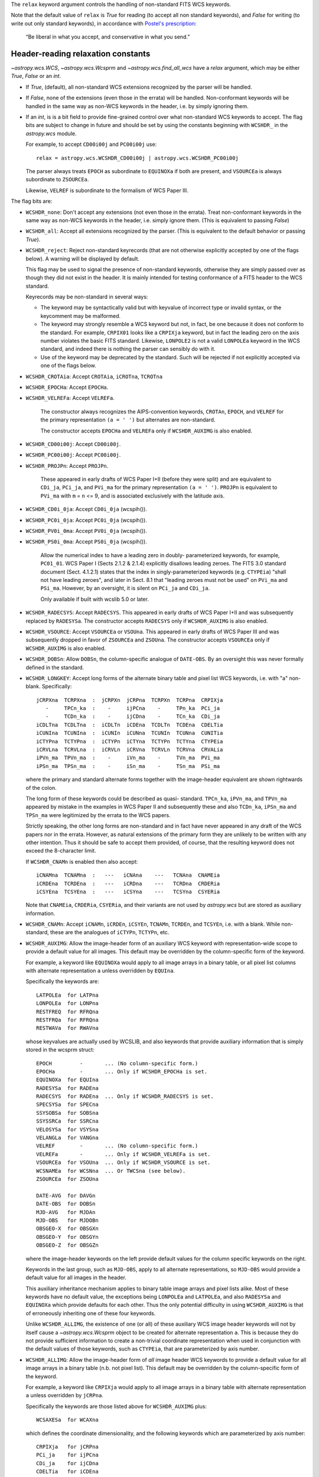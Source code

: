 .. _relax:

The ``relax`` keyword argument controls the handling of non-standard
FITS WCS keywords.

Note that the default value of ``relax`` is `True` for reading (to
accept all non standard keywords), and `False` for writing (to write
out only standard keywords), in accordance with `Postel's prescription
<http://catb.org/jargon/html/P/Postels-Prescription.html>`_:

    “Be liberal in what you accept, and conservative in what you send.”

.. _relaxread:

Header-reading relaxation constants
^^^^^^^^^^^^^^^^^^^^^^^^^^^^^^^^^^^

`~astropy.wcs.WCS`, `~astropy.wcs.Wcsprm` and
`~astropy.wcs.find_all_wcs` have a *relax* argument, which may be
either `True`, `False` or an `int`.

- If `True`, (default), all non-standard WCS extensions recognized by the parser
  will be handled.

- If `False`, none of the extensions (even those in the
  errata) will be handled.  Non-conformant keywords will be handled in
  the same way as non-WCS keywords in the header, i.e. by simply
  ignoring them.

- If an `int`, is is a bit field to provide fine-grained control over
  what non-standard WCS keywords to accept.  The flag bits are subject
  to change in future and should be set by using the constants
  beginning with ``WCSHDR_`` in the `astropy.wcs` module.

  For example, to accept ``CD00i00j`` and ``PC00i00j`` use::

      relax = astropy.wcs.WCSHDR_CD00i00j | astropy.wcs.WCSHDR_PC00i00j

  The parser always treats ``EPOCH`` as subordinate to ``EQUINOXa`` if
  both are present, and ``VSOURCEa`` is always subordinate to
  ``ZSOURCEa``.

  Likewise, ``VELREF`` is subordinate to the formalism of WCS Paper
  III.

The flag bits are:

- ``WCSHDR_none``: Don't accept any extensions (not even those in the
  errata).  Treat non-conformant keywords in the same way as non-WCS
  keywords in the header, i.e. simply ignore them.  (This is
  equivalent to passing `False`)

- ``WCSHDR_all``: Accept all extensions recognized by the parser.  (This
  is equivalent to the default behavior or passing `True`).

- ``WCSHDR_reject``: Reject non-standard keyrecords (that are not
  otherwise explicitly accepted by one of the flags below).  A warning
  will be displayed by default.

  This flag may be used to signal the presence of non-standard
  keywords, otherwise they are simply passed over as though they did
  not exist in the header.  It is mainly intended for testing
  conformance of a FITS header to the WCS standard.

  Keyrecords may be non-standard in several ways:

  - The keyword may be syntactically valid but with keyvalue of
    incorrect type or invalid syntax, or the keycomment may be
    malformed.

  - The keyword may strongly resemble a WCS keyword but not, in fact,
    be one because it does not conform to the standard.  For example,
    ``CRPIX01`` looks like a ``CRPIXja`` keyword, but in fact the
    leading zero on the axis number violates the basic FITS standard.
    Likewise, ``LONPOLE2`` is not a valid ``LONPOLEa`` keyword in the
    WCS standard, and indeed there is nothing the parser can sensibly
    do with it.

  - Use of the keyword may be deprecated by the standard.  Such will
    be rejected if not explicitly accepted via one of the flags below.

- ``WCSHDR_CROTAia``: Accept ``CROTAia``, ``iCROTna``, ``TCROTna``
- ``WCSHDR_EPOCHa``:  Accept ``EPOCHa``.
- ``WCSHDR_VELREFa``: Accept ``VELREFa``.

        The constructor always recognizes the AIPS-convention
        keywords, ``CROTAn``, ``EPOCH``, and ``VELREF`` for the
        primary representation ``(a = ' ')`` but alternates are
        non-standard.

        The constructor accepts ``EPOCHa`` and ``VELREFa`` only if
        ``WCSHDR_AUXIMG`` is also enabled.

- ``WCSHDR_CD00i00j``: Accept ``CD00i00j``.
- ``WCSHDR_PC00i00j``: Accept ``PC00i00j``.
- ``WCSHDR_PROJPn``: Accept ``PROJPn``.

        These appeared in early drafts of WCS Paper I+II (before they
        were split) and are equivalent to ``CDi_ja``, ``PCi_ja``, and
        ``PVi_ma`` for the primary representation ``(a = ' ')``.
        ``PROJPn`` is equivalent to ``PVi_ma`` with ``m`` = ``n`` <=
        9, and is associated exclusively with the latitude axis.


- ``WCSHDR_CD0i_0ja``: Accept ``CD0i_0ja`` (wcspih()).
- ``WCSHDR_PC0i_0ja``: Accept ``PC0i_0ja`` (wcspih()).
- ``WCSHDR_PV0i_0ma``: Accept ``PV0i_0ja`` (wcspih()).
- ``WCSHDR_PS0i_0ma``: Accept ``PS0i_0ja`` (wcspih()).

        Allow the numerical index to have a leading zero in doubly-
        parameterized keywords, for example, ``PC01_01``.  WCS Paper I
        (Sects 2.1.2 & 2.1.4) explicitly disallows leading zeroes.
        The FITS 3.0 standard document (Sect. 4.1.2.1) states that the
        index in singly-parameterized keywords (e.g. ``CTYPEia``) "shall
        not have leading zeroes", and later in Sect. 8.1 that "leading
        zeroes must not be used" on ``PVi_ma`` and ``PSi_ma``.  However, by an
        oversight, it is silent on ``PCi_ja`` and ``CDi_ja``.

        Only available if built with wcslib 5.0 or later.

- ``WCSHDR_RADECSYS``: Accept ``RADECSYS``.  This appeared in early
  drafts of WCS Paper I+II and was subsequently replaced by
  ``RADESYSa``.  The constructor accepts ``RADECSYS`` only if
  ``WCSHDR_AUXIMG`` is also enabled.

- ``WCSHDR_VSOURCE``: Accept ``VSOURCEa`` or ``VSOUna``.  This appeared
  in early drafts of WCS Paper III and was subsequently dropped in
  favor of ``ZSOURCEa`` and ``ZSOUna``.  The constructor accepts
  ``VSOURCEa`` only if ``WCSHDR_AUXIMG`` is also enabled.

- ``WCSHDR_DOBSn``: Allow ``DOBSn``, the column-specific analogue of
  ``DATE-OBS``.  By an oversight this was never formally defined in
  the standard.

- ``WCSHDR_LONGKEY``: Accept long forms of the alternate binary table
  and pixel list WCS keywords, i.e. with "a" non- blank.
  Specifically::

        jCRPXna  TCRPXna  :  jCRPXn  jCRPna  TCRPXn  TCRPna  CRPIXja
           -     TPCn_ka  :    -     ijPCna    -     TPn_ka  PCi_ja
           -     TCDn_ka  :    -     ijCDna    -     TCn_ka  CDi_ja
        iCDLTna  TCDLTna  :  iCDLTn  iCDEna  TCDLTn  TCDEna  CDELTia
        iCUNIna  TCUNIna  :  iCUNIn  iCUNna  TCUNIn  TCUNna  CUNITia
        iCTYPna  TCTYPna  :  iCTYPn  iCTYna  TCTYPn  TCTYna  CTYPEia
        iCRVLna  TCRVLna  :  iCRVLn  iCRVna  TCRVLn  TCRVna  CRVALia
        iPVn_ma  TPVn_ma  :    -     iVn_ma    -     TVn_ma  PVi_ma
        iPSn_ma  TPSn_ma  :    -     iSn_ma    -     TSn_ma  PSi_ma

  where the primary and standard alternate forms together with the
  image-header equivalent are shown rightwards of the colon.

  The long form of these keywords could be described as quasi-
  standard.  ``TPCn_ka``, ``iPVn_ma``, and ``TPVn_ma`` appeared by
  mistake in the examples in WCS Paper II and subsequently these and
  also ``TCDn_ka``, ``iPSn_ma`` and ``TPSn_ma`` were legitimized by
  the errata to the WCS papers.

  Strictly speaking, the other long forms are non-standard and in fact
  have never appeared in any draft of the WCS papers nor in the
  errata.  However, as natural extensions of the primary form they are
  unlikely to be written with any other intention.  Thus it should be
  safe to accept them provided, of course, that the resulting keyword
  does not exceed the 8-character limit.

  If ``WCSHDR_CNAMn`` is enabled then also accept::

        iCNAMna  TCNAMna  :   ---   iCNAna    ---   TCNAna  CNAMEia
        iCRDEna  TCRDEna  :   ---   iCRDna    ---   TCRDna  CRDERia
        iCSYEna  TCSYEna  :   ---   iCSYna    ---   TCSYna  CSYERia

  Note that ``CNAMEia``, ``CRDERia``, ``CSYERia``, and their variants
  are not used by `astropy.wcs` but are stored as auxiliary information.

- ``WCSHDR_CNAMn``: Accept ``iCNAMn``, ``iCRDEn``, ``iCSYEn``,
  ``TCNAMn``, ``TCRDEn``, and ``TCSYEn``, i.e. with ``a`` blank.
  While non-standard, these are the analogues of ``iCTYPn``,
  ``TCTYPn``, etc.

- ``WCSHDR_AUXIMG``: Allow the image-header form of an auxiliary WCS
  keyword with representation-wide scope to provide a default value
  for all images.  This default may be overridden by the
  column-specific form of the keyword.

  For example, a keyword like ``EQUINOXa`` would apply to all image
  arrays in a binary table, or all pixel list columns with alternate
  representation ``a`` unless overridden by ``EQUIna``.

  Specifically the keywords are::

        LATPOLEa  for LATPna
        LONPOLEa  for LONPna
        RESTFREQ  for RFRQna
        RESTFRQa  for RFRQna
        RESTWAVa  for RWAVna

  whose keyvalues are actually used by WCSLIB, and also keywords that
  provide auxiliary information that is simply stored in the wcsprm
  struct::

        EPOCH         -       ... (No column-specific form.)
        EPOCHa        -       ... Only if WCSHDR_EPOCHa is set.
        EQUINOXa  for EQUIna
        RADESYSa  for RADEna
        RADECSYS  for RADEna  ... Only if WCSHDR_RADECSYS is set.
        SPECSYSa  for SPECna
        SSYSOBSa  for SOBSna
        SSYSSRCa  for SSRCna
        VELOSYSa  for VSYSna
        VELANGLa  for VANGna
        VELREF        -       ... (No column-specific form.)
        VELREFa       -       ... Only if WCSHDR_VELREFa is set.
        VSOURCEa  for VSOUna  ... Only if WCSHDR_VSOURCE is set.
        WCSNAMEa  for WCSNna  ... Or TWCSna (see below).
        ZSOURCEa  for ZSOUna

        DATE-AVG  for DAVGn
        DATE-OBS  for DOBSn
        MJD-AVG   for MJDAn
        MJD-OBS   for MJDOBn
        OBSGEO-X  for OBSGXn
        OBSGEO-Y  for OBSGYn
        OBSGEO-Z  for OBSGZn

  where the image-header keywords on the left provide default values
  for the column specific keywords on the right.

  Keywords in the last group, such as ``MJD-OBS``, apply to all
  alternate representations, so ``MJD-OBS`` would provide a default
  value for all images in the header.

  This auxiliary inheritance mechanism applies to binary table image
  arrays and pixel lists alike.  Most of these keywords have no
  default value, the exceptions being ``LONPOLEa`` and ``LATPOLEa``,
  and also ``RADESYSa`` and ``EQUINOXa`` which provide defaults for
  each other.  Thus the only potential difficulty in using
  ``WCSHDR_AUXIMG`` is that of erroneously inheriting one of these four
  keywords.

  Unlike ``WCSHDR_ALLIMG``, the existence of one (or all) of these
  auxiliary WCS image header keywords will not by itself cause a
  `~astropy.wcs.Wcsprm` object to be created for alternate
  representation ``a``.  This is because they do not provide
  sufficient information to create a non-trivial coordinate
  representation when used in conjunction with the default values of
  those keywords, such as ``CTYPEia``, that are parameterized by axis
  number.

- ``WCSHDR_ALLIMG``: Allow the image-header form of *all* image header
  WCS keywords to provide a default value for all image arrays in a
  binary table (n.b. not pixel list).  This default may be overridden
  by the column-specific form of the keyword.

  For example, a keyword like ``CRPIXja`` would apply to all image
  arrays in a binary table with alternate representation ``a``
  unless overridden by ``jCRPna``.

  Specifically the keywords are those listed above for ``WCSHDR_AUXIMG``
  plus::

        WCSAXESa  for WCAXna

  which defines the coordinate dimensionality, and the following
  keywords which are parameterized by axis number::

        CRPIXja   for jCRPna
        PCi_ja    for ijPCna
        CDi_ja    for ijCDna
        CDELTia   for iCDEna
        CROTAi    for iCROTn
        CROTAia        -      ... Only if WCSHDR_CROTAia is set.
        CUNITia   for iCUNna
        CTYPEia   for iCTYna
        CRVALia   for iCRVna
        PVi_ma    for iVn_ma
        PSi_ma    for iSn_ma

        CNAMEia   for iCNAna
        CRDERia   for iCRDna
        CSYERia   for iCSYna

  where the image-header keywords on the left provide default values
  for the column specific keywords on the right.

  This full inheritance mechanism only applies to binary table image
  arrays, not pixel lists, because in the latter case there is no
  well-defined association between coordinate axis number and column
  number.

  Note that ``CNAMEia``, ``CRDERia``, ``CSYERia``, and their variants
  are not used by pywcs but are stored in the `~astropy.wcs.Wcsprm`
  object as auxiliary information.

  Note especially that at least one `~astropy.wcs.Wcsprm` object will
  be returned for each ``a`` found in one of the image header keywords
  listed above:

    - If the image header keywords for ``a`` **are not** inherited by
      a binary table, then the struct will not be associated with any
      particular table column number and it is up to the user to
      provide an association.

    - If the image header keywords for ``a`` **are** inherited by a
      binary table image array, then those keywords are considered to
      be "exhausted" and do not result in a separate
      `~astropy.wcs.Wcsprm` object.

.. _relaxwrite:

Header-writing relaxation constants
^^^^^^^^^^^^^^^^^^^^^^^^^^^^^^^^^^^

`~astropy.wcs.wcs.WCS.to_header` and `~astropy.wcs.wcs.WCS.to_header_string`
has a *relax* argument which may be either `True`, `False` or an
`int`.

- If `True`, write all recognized extensions.

- If `False` (default), write all extensions that are considered to be
  safe and recommended, equivalent to ``WCSHDO_safe`` (described below).

- If an `int`, is is a bit field to provide fine-grained control over
  what non-standard WCS keywords to accept.  The flag bits are subject
  to change in future and should be set by using the constants
  beginning with ``WCSHDO_`` in the `astropy.wcs` module.

The flag bits are:

- ``WCSHDO_none``: Don't use any extensions.

- ``WCSHDO_all``: Write all recognized extensions, equivalent to setting
  each flag bit.

- ``WCSHDO_safe``: Write all extensions that are considered to be safe
  and recommended.

- ``WCSHDO_DOBSn``: Write ``DOBSn``, the column-specific analogue of
  ``DATE-OBS`` for use in binary tables and pixel lists.  WCS Paper
  III introduced ``DATE-AVG`` and ``DAVGn`` but by an oversight
  ``DOBSn`` was never formally defined by the
  standard.  The alternative to using ``DOBSn`` is to write
  ``DATE-OBS`` which applies to the whole table.  This usage is
  considered to be safe and is recommended.

- ``WCSHDO_TPCn_ka``: WCS Paper I defined

  - ``TPn_ka`` and ``TCn_ka`` for pixel lists

    but WCS Paper II uses ``TPCn_ka`` in one example and subsequently
    the errata for the WCS papers legitimized the use of

  - ``TPCn_ka`` and ``TCDn_ka`` for pixel lists

    provided that the keyword does not exceed eight characters.  This
    usage is considered to be safe and is recommended because of the
    non-mnemonic terseness of the shorter forms.

- ``WCSHDO_PVn_ma``: WCS Paper I defined

  - ``iVn_ma`` and ``iSn_ma`` for bintables and
  - ``TVn_ma`` and ``TSn_ma`` for pixel lists

    but WCS Paper II uses ``iPVn_ma`` and ``TPVn_ma`` in the examples
    and subsequently the errata for the WCS papers legitimized the use
    of

  - ``iPVn_ma`` and ``iPSn_ma`` for bintables and
  - ``TPVn_ma`` and ``TPSn_ma`` for pixel lists

    provided that the keyword does not exceed eight characters.  This
    usage is considered to be safe and is recommended because of the
    non-mnemonic terseness of the shorter forms.

- ``WCSHDO_CRPXna``: For historical reasons WCS Paper I defined

  - ``jCRPXn``, ``iCDLTn``, ``iCUNIn``, ``iCTYPn``, and ``iCRVLn`` for
    bintables and
  - ``TCRPXn``, ``TCDLTn``, ``TCUNIn``, ``TCTYPn``, and ``TCRVLn`` for
    pixel lists

    for use without an alternate version specifier.  However, because
    of the eight-character keyword constraint, in order to accommodate
    column numbers greater than 99 WCS Paper I also defined

  - ``jCRPna``, ``iCDEna``, ``iCUNna``, ``iCTYna`` and ``iCRVna`` for
    bintables and
  - ``TCRPna``, ``TCDEna``, ``TCUNna``, ``TCTYna`` and ``TCRVna`` for
    pixel lists

    for use with an alternate version specifier (the ``a``).  Like the
    ``PC``, ``CD``, ``PV``, and ``PS`` keywords there is a
    tendency to confuse these two forms for column numbers up to 99.
    It is very unlikely that any parser would reject keywords in the
    first set with a non-blank alternate version specifier so this
    usage is considered to be safe and is recommended.

- ``WCSHDO_CNAMna``: WCS Papers I and III defined

  - ``iCNAna``,  ``iCRDna``,  and ``iCSYna``  for bintables and
  - ``TCNAna``,  ``TCRDna``,  and ``TCSYna``  for pixel lists

    By analogy with the above, the long forms would be

  - ``iCNAMna``, ``iCRDEna``, and ``iCSYEna`` for bintables and
  - ``TCNAMna``, ``TCRDEna``, and ``TCSYEna`` for pixel lists

    Note that these keywords provide auxiliary information only, none
    of them are needed to compute world coordinates.  This usage is
    potentially unsafe and is not recommended at this time.

- ``WCSHDO_WCSNna``: Write ``WCSNna`` instead of ``TWCSna`` for pixel
  lists.  While the constructor treats ``WCSNna`` and ``TWCSna`` as
  equivalent, other parsers may not.  Consequently, this usage is
  potentially unsafe and is not recommended at this time.

- ``WCSHDO_SIP``: Write out Simple Imaging Polynomial (SIP) keywords.

- ``WCSHDO_P12``, ``WCSHDO_P13``, ``WCSHDO_P14``, ``WCSHDO_P15``, ``WCSHDO_P16``, ``WCSHDO_P17``, ``WCSHDO_EFMT``

  These constants control the precision of the WCS keywords returned by `~astropy.wcs.WCS.to_header`.

  - ``WCSHDO_P12`` : Use "%20.12G" format for all floating-point keyvalues (12 significant digits)
  - ``WCSHDO_P13`` : Use "%21.13G" format for all floating-point keyvalues (13 significant digits)
  - ``WCSHDO_P14`` : Use "%22.14G" format for all floating-point keyvalues (14 significant digits)
  - ``WCSHDO_P15`` : Use "%23.15G" format for all floating-point keyvalues (15 significant digits)
  - ``WCSHDO_P16`` : Use "%24.16G" format for all floating-point keyvalues (16 significant digits)
  - ``WCSHDO_P17`` : Use "%25.17G" format for all floating-point keyvalues (17 significant digits)
  - ``WCSHDO_EFMT`` : Use "%E" format instead of the default "%G" format above
